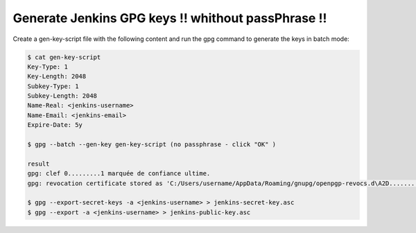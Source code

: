 ----------------------------------------------------
Generate Jenkins GPG keys  !! whithout passPhrase !!
----------------------------------------------------

Create a gen-key-script file with the following content and run the gpg command to generate the keys in batch mode:

.. code-block:: shell

   $ cat gen-key-script
   Key-Type: 1
   Key-Length: 2048
   Subkey-Type: 1
   Subkey-Length: 2048
   Name-Real: <jenkins-username>
   Name-Email: <jenkins-email>
   Expire-Date: 5y

   $ gpg --batch --gen-key gen-key-script (no passphrase - click "OK" )

   result
   gpg: clef 0.........1 marquée de confiance ultime.
   gpg: revocation certificate stored as 'C:/Users/username/AppData/Roaming/gnupg/openpgp-revocs.d\A2D..................rev'

   $ gpg --export-secret-keys -a <jenkins-username> > jenkins-secret-key.asc
   $ gpg --export -a <jenkins-username> > jenkins-public-key.asc



